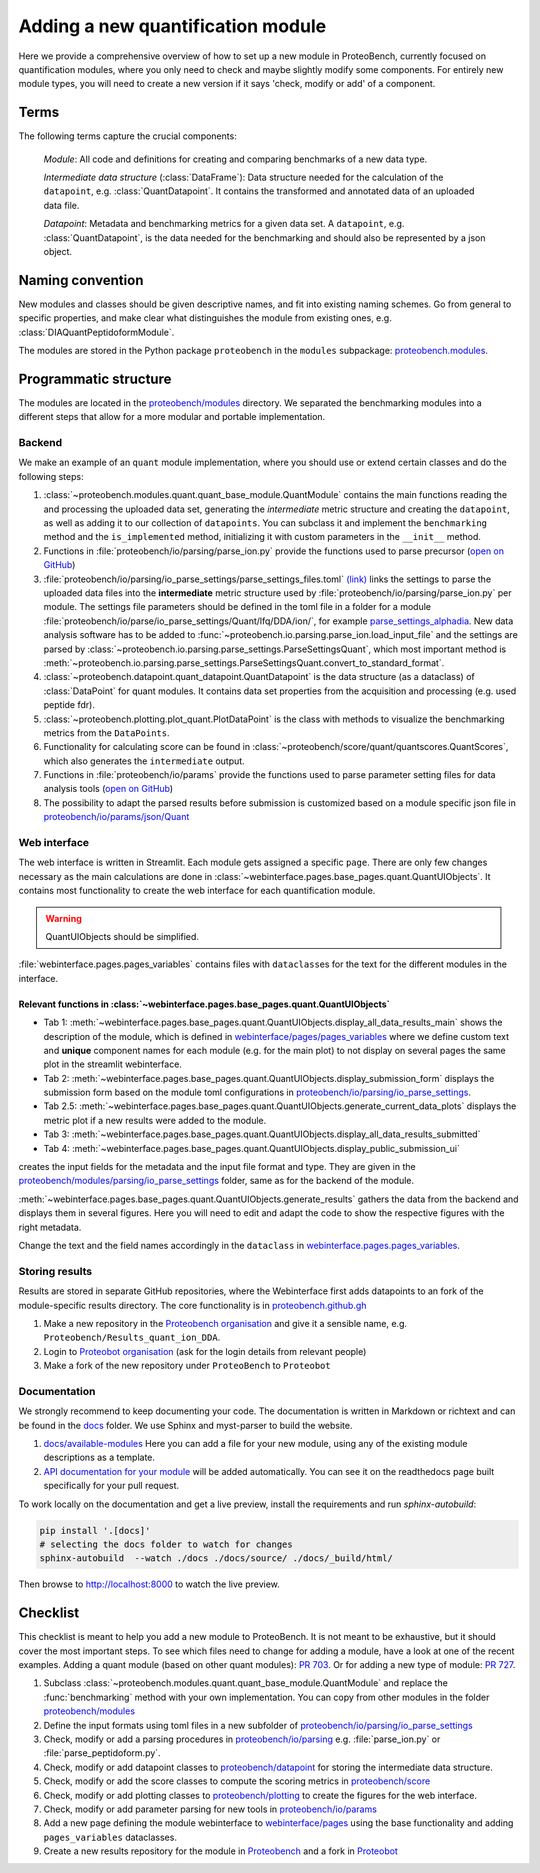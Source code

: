 #################################
Adding a new quantification module
#################################

Here we provide a comprehensive overview of how to set up a new module in ProteoBench,
currently focused on quantification modules, where you only need to check and maybe 
slightly modify some components. For entirely new module types, you will need
to create a new version if it says 'check, modify or add' of a component.


Terms
=====

The following terms capture the crucial components:

   *Module*: All code and definitions for creating and comparing
   benchmarks of a new data type.

   *Intermediate data structure* (:class:`DataFrame`): Data structure needed for the
   calculation of the ``datapoint``, e.g. :class:`QuantDatapoint`. It contains
   the transformed and annotated data of an uploaded data file.

   *Datapoint*: Metadata and benchmarking metrics for a given data set. A ``datapoint``, e.g. :class:`QuantDatapoint`,
   is the data needed for the benchmarking and should also be represented by a json object.

Naming convention
=================

New modules and classes should be given descriptive names, and fit into existing naming schemes.
Go from general to specific properties, and make clear what distinguishes the module 
from existing ones, e.g. :class:`DIAQuantPeptidoformModule`.

The modules are stored in the Python package ``proteobench`` in the
``modules`` subpackage: `proteobench.modules <https://github.com/Proteobench/ProteoBench/tree/main/proteobench/modules/quant/>`_. 

Programmatic structure
======================

The modules are located in the 
`proteobench/modules <https://github.com/Proteobench/ProteoBench/tree/main/proteobench/modules>`_ 
directory. We separated the benchmarking modules into a different steps
that allow for a more modular and portable implementation.

Backend
------- 

We make an example of an ``quant`` module implementation, where you should use or extend
certain classes and do the following steps:

1. :class:`~proteobench.modules.quant.quant_base_module.QuantModule` contains the main functions reading 
   the and processing the uploaded data set, generating the *intermediate* metric structure
   and creating the ``datapoint``, as well as adding it to our collection of ``datapoints``.
   You can subclass it and implement the ``benchmarking`` method and the ``is_implemented``
   method, initializing it with custom parameters in the ``__init__`` method.
2. Functions in :file:`proteobench/io/parsing/parse_ion.py` provide the functions used to parse
   precursor (`open on GitHub <https://github.com/Proteobench/ProteoBench/tree/main/proteobench/io/parsing>`_)
3. :file:`proteobench/io/parsing/io_parse_settings/parse_settings_files.toml`
   `(link) <https://github.com/Proteobench/ProteoBench/tree/main/proteobench/io/parsing/io_parse_settings/parse_settings_files.toml>`_
   links the settings to parse the uploaded data files into the **intermediate** metric
   structure used by
   :file:`proteobench/io/parsing/parse_ion.py` per module. The settings file
   parameters should be defined in the toml file in a folder for a module
   :file:`proteobench/io/parse/io_parse_settings/Quant/lfq/DDA/ion/`,
   for example
   `parse_settings_alphadia <https://github.com/Proteobench/ProteoBench/tree/main/proteobench/io/parsing/io_parse_settings/Quant/lfq/DIA/ion/Astral/parse_settings_alphadia.toml>`_.
   New data analysis software has to be added to 
   :func:`~proteobench.io.parsing.parse_ion.load_input_file`
   and the settings are parsed by
   :class:`~proteobench.io.parsing.parse_settings.ParseSettingsQuant`,
   which most important method is
   :meth:`~proteobench.io.parsing.parse_settings.ParseSettingsQuant.convert_to_standard_format`.
4. :class:`~proteobench.datapoint.quant_datapoint.QuantDatapoint` is the
   data structure (as a dataclass) of :class:`DataPoint` for quant modules.
   It contains data set properties from the acquisition and processing
   (e.g. used peptide fdr).
5. :class:`~proteobench.plotting.plot_quant.PlotDataPoint` is the class with methods to visualize
   the benchmarking metrics from the ``DataPoints``.
6. Functionality for calculating score can be found in
   :class:`~proteobench/score/quant/quantscores.QuantScores`, which also generates the 
   ``intermediate`` output.
7. Functions in :file:`proteobench/io/params` provide the functions used to parse
   parameter setting files for data analysis tools
   (`open on GitHub <https://github.com/Proteobench/ProteoBench/tree/main/proteobench/io/parsing>`_)
8. The possibility to adapt the parsed results before submission is customized based on
   a module specific json file in
   `proteobench/io/params/json/Quant <https://github.com/Proteobench/ProteoBench/tree/main/proteobench/io/params/json/Quant>`_

Web interface
-------------

The web interface is written in Streamlit. Each module gets assigned a
specific ``page``. There are only few changes necessary
as the main calculations are done in
:class:`~webinterface.pages.base_pages.quant.QuantUIObjects`. It contains most
functionality to create the web interface for each quantification module.

.. warning::
   QuantUIObjects should be simplified.

:file:`webinterface.pages.pages_variables` contains files with ``dataclass``\ es for the 
text for the different modules in the interface.

Relevant functions in :class:`~webinterface.pages.base_pages.quant.QuantUIObjects`
...................................................................................

- Tab 1: :meth:`~webinterface.pages.base_pages.quant.QuantUIObjects.display_all_data_results_main`
  shows the description of the module, which is defined in
  `webinterface/pages/pages_variables <https://github.com/Proteobench/ProteoBench/tree/main/webinterface/pages/pages_variables>`_
  where we define custom text and **unique** component names for each module
  (e.g. for the main plot)
  to not display on several pages the same plot in the streamlit webinterface.
- Tab 2: :meth:`~webinterface.pages.base_pages.quant.QuantUIObjects.display_submission_form`
  displays the submission form based on the module toml configurations in
  `proteobench/io/parsing/io_parse_settings <https://github.com/Proteobench/ProteoBench/tree/main/proteobench/io/parsing/io_parse_settings>`_.
- Tab 2.5: :meth:`~webinterface.pages.base_pages.quant.QuantUIObjects.generate_current_data_plots`
  displays the metric plot if a new results were added to the module.
- Tab 3: :meth:`~webinterface.pages.base_pages.quant.QuantUIObjects.display_all_data_results_submitted`
- Tab 4: :meth:`~webinterface.pages.base_pages.quant.QuantUIObjects.display_public_submission_ui`
creates  the input fields for the metadata and the
input file format and type. They are given in the
`proteobench/modules/parsing/io_parse_settings <https://github.com/Proteobench/ProteoBench/tree/main/proteobench/modules/io/io_parse_settings>`_ folder,
same as for the backend of the module.

:meth:`~webinterface.pages.base_pages.quant.QuantUIObjects.generate_results` gathers the data from the backend
and displays them in several figures. Here you will need to edit and adapt the code
to show the respective figures with the right metadata.

Change the text and the field names accordingly in the ``dataclass``
in `webinterface.pages.pages_variables <https://github.com/Proteobench/ProteoBench/tree/main/webinterface/pages/pages_variables>`_.

Storing results
----------------

Results are stored in separate GitHub repositories, where the Webinterface first adds
datapoints to an fork of the module-specific results directory. The core
functionality is in
`proteobench.github.gh <https://github.com/Proteobench/ProteoBench/tree/main/proteobench/github>`_

1. Make a new repository in the
   `Proteobench organisation <https://github.com/Proteobench>`_
   and give it a sensible name, e.g. ``Proteobench/Results_quant_ion_DDA``.
2. Login to `Proteobot organisation <https://github.com/proteobot>`_
   (ask for the login details from relevant people)
3. Make a fork of the new repository under ``ProteoBench`` to ``Proteobot``



Documentation
-------------

We strongly recommend to keep documenting your code. The documentation is written in Markdown or richtext
and can be found in the `docs <https://github.com/Proteobench/ProteoBench/tree/main/docs>`_ folder. We
use Sphinx and myst-parser to build the website.

1. `docs/available-modules <https://github.com/Proteobench/ProteoBench/tree/main/docs/available-modules>`_
   Here you can add a file for your new module, using any of the existing module descriptions as a template.
2. `API documentation for your module <https://proteobench.readthedocs.io/en/latest/developer-guide/api/webinterface/webinterface.pages/#submodulest>`_ 
   will be added automatically. You can see it on the readthedocs page built specifically for your pull request.

To work locally on the documentation and get a live preview, install the requirements and run
`sphinx-autobuild`:

.. code-block:: sh

    pip install '.[docs]'
    # selecting the docs folder to watch for changes
    sphinx-autobuild  --watch ./docs ./docs/source/ ./docs/_build/html/

Then browse to http://localhost:8000 to watch the live preview.


Checklist
=========

This checklist is meant to help you add a new module to ProteoBench. It is not
meant to be exhaustive, but it should cover the most important steps. To see which 
files need to change for adding a module, have a look at one of the
recent examples. Adding a quant module (based on other quant modules):
`PR 703 <https://github.com/Proteobench/ProteoBench/pull/703/files>`_. Or for adding
a new type of module: 
`PR 727 <https://github.com/Proteobench/ProteoBench/pull/727/files>`_. 


1. Subclass :class:`~proteobench.modules.quant.quant_base_module.QuantModule` and replace
   the :func:`benchmarking` method with your own implementation. You can copy from other
   modules in the folder 
   `proteobench/modules <https://github.com/Proteobench/ProteoBench/tree/main/proteobench/modules>`_
2. Define the input formats using toml files in a new subfolder of
   `proteobench/io/parsing/io_parse_settings <https://github.com/Proteobench/ProteoBench/tree/main/proteobench/io/parsing/io_parse_settings>`_
3. Check, modify or add a parsing procedures in
   `proteobench/io/parsing <https://github.com/Proteobench/ProteoBench/tree/main/proteobench/io/parsing>`_
   e.g. :file:`parse_ion.py` or :file:`parse_peptidoform.py`.
4. Check, modify or add datapoint classes to
   `proteobench/datapoint <https://github.com/Proteobench/ProteoBench/tree/main/proteobench/datapoint>`_
   for storing the intermediate data structure.
5. Check, modify or add the score classes to compute the scoring metrics in
   `proteobench/score <https://github.com/Proteobench/ProteoBench/tree/main/proteobench/score>`_
6. Check, modify or add plotting classes to
   `proteobench/plotting <https://github.com/Proteobench/ProteoBench/tree/main/proteobench/plotting>`_
   to create the figures for the web interface.
7. Check, modify or add parameter parsing for new tools in
   `proteobench/io/params <https://github.com/Proteobench/ProteoBench/tree/main/proteobench/io/params>`_
8. Add a new page defining the module webinterface to
   `webinterface/pages <https://github.com/Proteobench/ProteoBench/tree/main/webinterface/pages>`_
   using the base functionality and adding ``pages_variables`` dataclasses.
9. Create a new results repository for the module in
   `Proteobench <https://github.com/Proteobench>`_ and 
   a fork in `Proteobot <https://github.com/proteobot>`_
